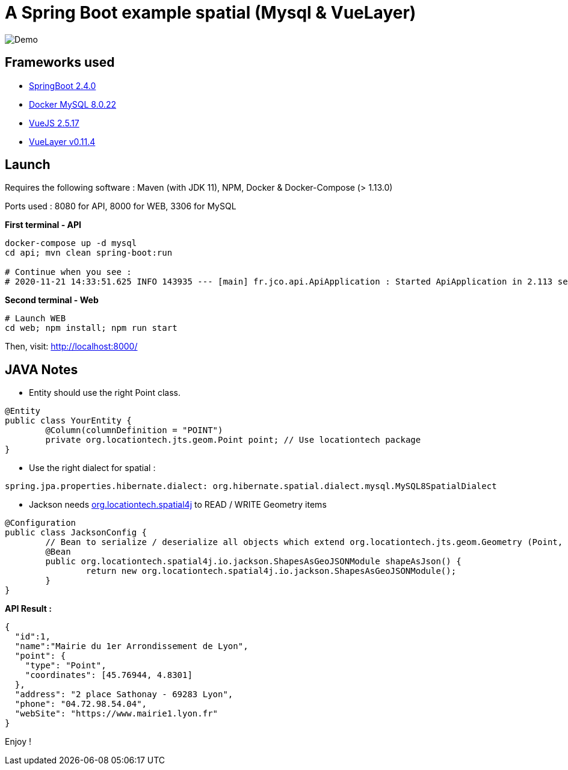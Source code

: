 = A Spring Boot example spatial (Mysql & VueLayer)

image::public/Demo.png[]

== Frameworks used

* https://docs.spring.io/spring-boot/docs/2.4.0/reference/htmlsingle/[SpringBoot 2.4.0]
* https://hub.docker.com/layers/mysql/mysql-server/8.0.22/images/sha256-af6808dd288d6a5a34c1267fbc05dec2a01da8c9e8525d874f245f11c74cecc2?context=explore[Docker MySQL 8.0.22]
* https://fr.vuejs.org/v2/api/[VueJS 2.5.17]
* https://vuelayers.github.io/#/[VueLayer v0.11.4]

== Launch

Requires the following software : Maven (with JDK 11), NPM, Docker & Docker-Compose (> 1.13.0)

Ports used : 8080 for API, 8000 for WEB, 3306 for MySQL

*First terminal - API*

[source,bash,indent=0]
----
docker-compose up -d mysql
cd api; mvn clean spring-boot:run

# Continue when you see :
# 2020-11-21 14:33:51.625 INFO 143935 --- [main] fr.jco.api.ApiApplication : Started ApiApplication in 2.113 seconds (JVM running for 2.374)
----

*Second terminal - Web*

[source,bash,indent=0]
----
# Launch WEB
cd web; npm install; npm run start
----

Then, visit: http://localhost:8000/

== JAVA Notes

* Entity should use the right Point class.

[source,java,indent=0]
----
@Entity
public class YourEntity {
	@Column(columnDefinition = "POINT")
	private org.locationtech.jts.geom.Point point; // Use locationtech package
}
----

* Use the right dialect for spatial :

[source,yaml,indent=0]
----
spring.jpa.properties.hibernate.dialect: org.hibernate.spatial.dialect.mysql.MySQL8SpatialDialect
----

* Jackson needs https://mvnrepository.com/artifact/org.locationtech.spatial4j/spatial4j/0.7[org.locationtech.spatial4j] to READ / WRITE Geometry items

[source,java,indent=0]
----
@Configuration
public class JacksonConfig {
	// Bean to serialize / deserialize all objects which extend org.locationtech.jts.geom.Geometry (Point, Polygon, LineString)
	@Bean
	public org.locationtech.spatial4j.io.jackson.ShapesAsGeoJSONModule shapeAsJson() {
		return new org.locationtech.spatial4j.io.jackson.ShapesAsGeoJSONModule();
	}
}
----

*API Result :*

[source,json,indent=0]
----
{
  "id":1,
  "name":"Mairie du 1er Arrondissement de Lyon",
  "point": {
    "type": "Point",
    "coordinates": [45.76944, 4.8301]
  },
  "address": "2 place Sathonay - 69283 Lyon",
  "phone": "04.72.98.54.04",
  "webSite": "https://www.mairie1.lyon.fr"
}
----

Enjoy !
